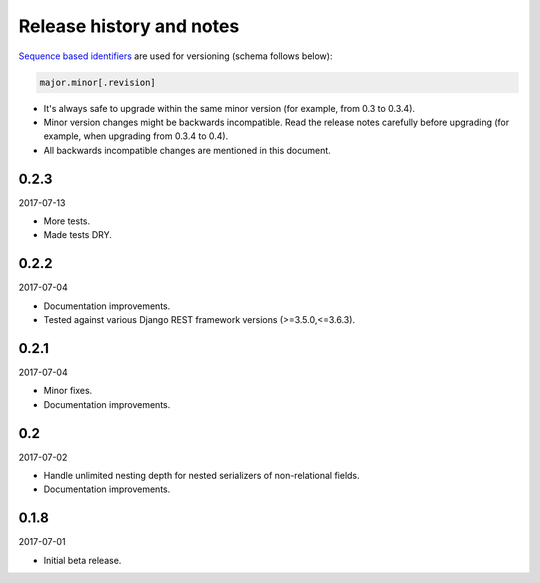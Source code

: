 Release history and notes
=========================
`Sequence based identifiers
<http://en.wikipedia.org/wiki/Software_versioning#Sequence-based_identifiers>`_
are used for versioning (schema follows below):

.. code-block:: text

    major.minor[.revision]

- It's always safe to upgrade within the same minor version (for example, from
  0.3 to 0.3.4).
- Minor version changes might be backwards incompatible. Read the
  release notes carefully before upgrading (for example, when upgrading from
  0.3.4 to 0.4).
- All backwards incompatible changes are mentioned in this document.

0.2.3
-----
2017-07-13

- More tests.
- Made tests DRY.

0.2.2
-----
2017-07-04

- Documentation improvements.
- Tested against various Django REST framework versions (>=3.5.0,<=3.6.3).

0.2.1
-----
2017-07-04

- Minor fixes.
- Documentation improvements.

0.2
---
2017-07-02

- Handle unlimited nesting depth for nested serializers of non-relational
  fields.
- Documentation improvements.

0.1.8
-----
2017-07-01

- Initial beta release.
